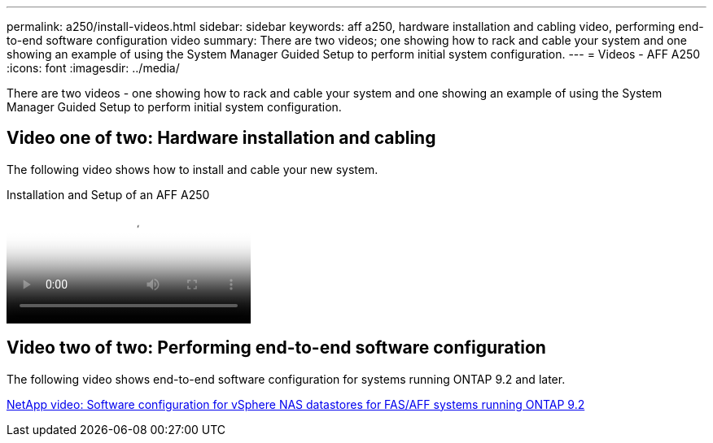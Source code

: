 ---
permalink: a250/install-videos.html
sidebar: sidebar
keywords: aff a250, hardware installation and cabling video, performing end-to-end software configuration video
summary: There are two videos; one showing how to rack and cable your system and one showing an example of using the System Manager Guided Setup to perform initial system configuration.
---
= Videos - AFF A250
:icons: font
:imagesdir: ../media/

[.lead]
There are two videos - one showing how to rack and cable your system and one showing an example of using the System Manager Guided Setup to perform initial system configuration.

== Video one of two: Hardware installation and cabling

The following video shows how to install and cable your new system.

video::fe6876d5-9332-4b2e-89be-ac6900027ba5[panopto, title="Installation and Setup of an AFF A250"]

== Video two of two: Performing end-to-end software configuration

The following video shows end-to-end software configuration for systems running ONTAP 9.2 and later.

link:https://www.youtube.com/embed/WAE0afWhj1c?rel=0[NetApp video: Software configuration for vSphere NAS datastores for FAS/AFF systems running ONTAP 9.2^]
